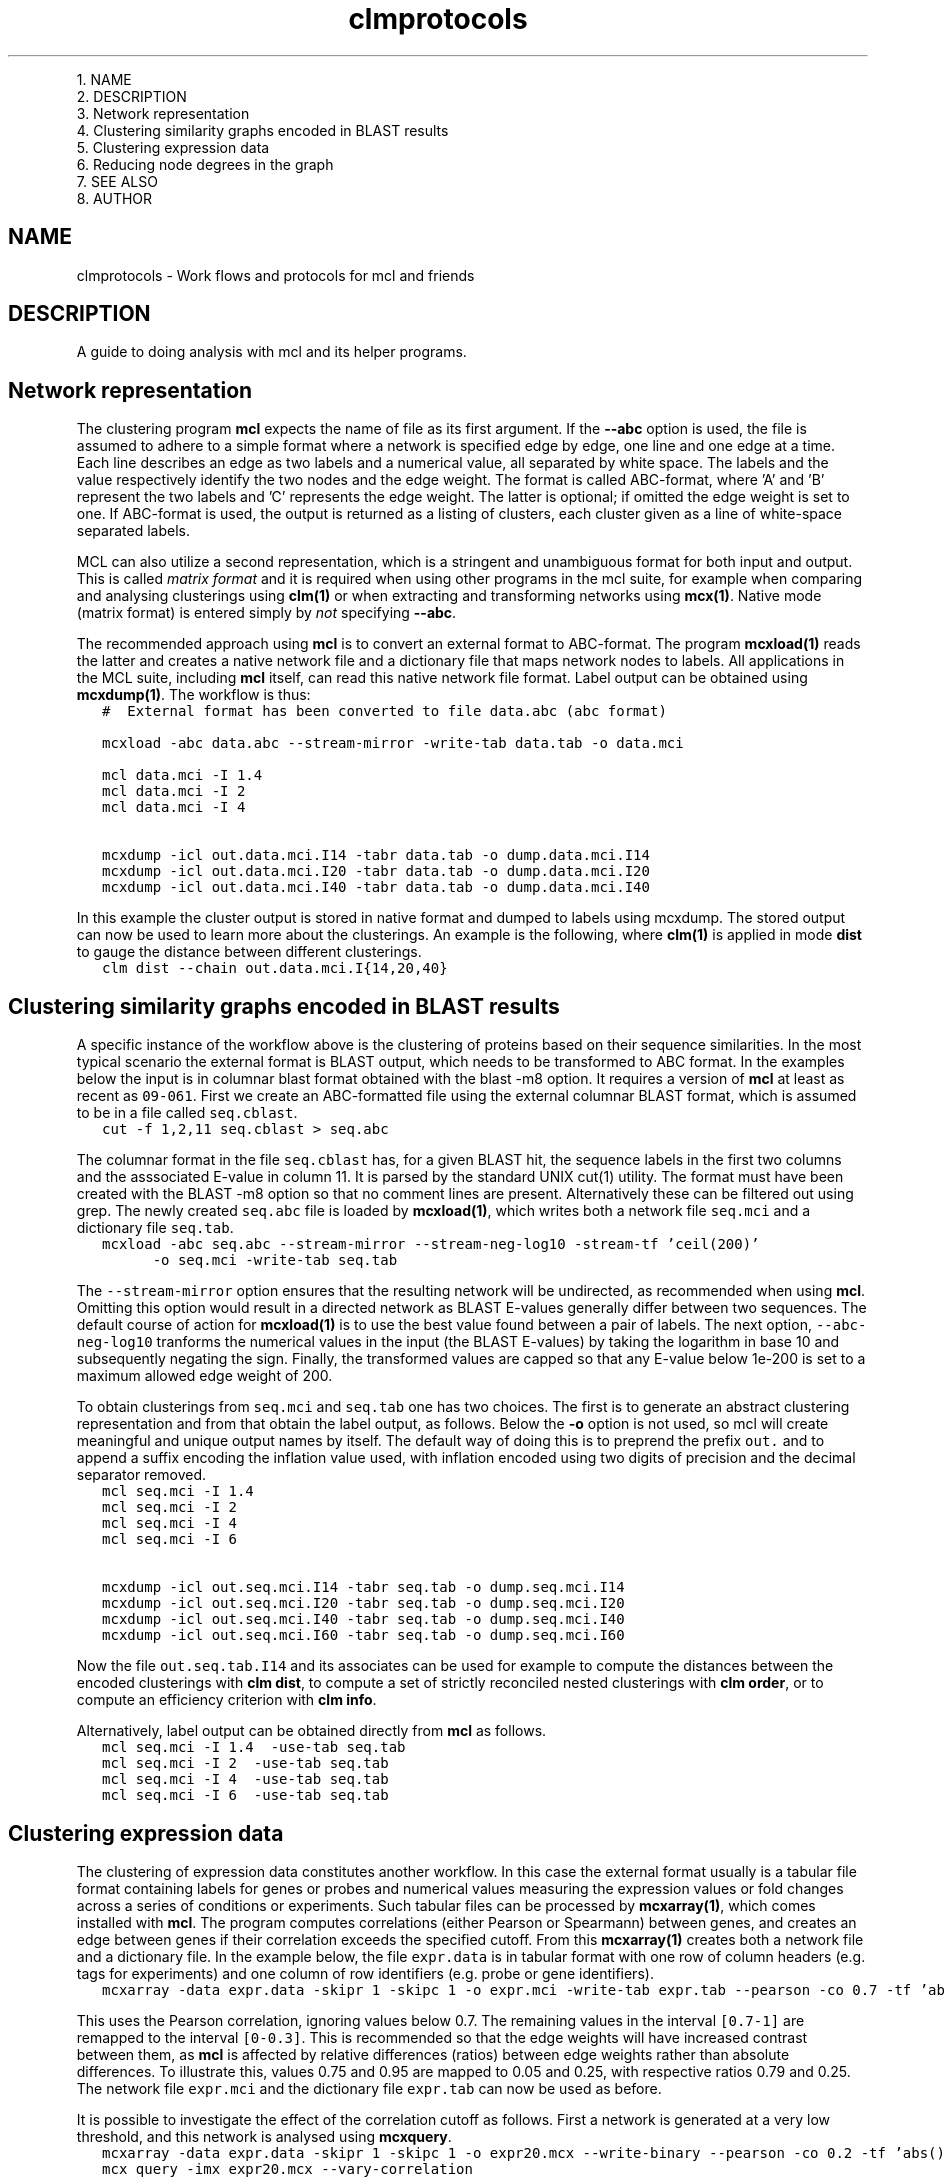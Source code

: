 .\" Copyright (c) 2010 Stijn van Dongen
.TH "clmprotocols" 5 "20 Jul 2010" "clmprotocols 10-201" "FILE FORMATS "
.po 2m
.de ZI
.\" Zoem Indent/Itemize macro I.
.br
'in +\\$1
.nr xa 0
.nr xa -\\$1
.nr xb \\$1
.nr xb -\\w'\\$2'
\h'|\\n(xau'\\$2\h'\\n(xbu'\\
..
.de ZJ
.br
.\" Zoem Indent/Itemize macro II.
'in +\\$1
'in +\\$2
.nr xa 0
.nr xa -\\$2
.nr xa -\\w'\\$3'
.nr xb \\$2
\h'|\\n(xau'\\$3\h'\\n(xbu'\\
..
.if n .ll -2m
.am SH
.ie n .in 4m
.el .in 8m
..

.ZJ 3m 1m "1\&."
NAME
.in -4m
.ZJ 3m 1m "2\&."
DESCRIPTION
.in -4m
.ZJ 3m 1m "3\&."
Network representation
.in -4m
.ZJ 3m 1m "4\&."
Clustering similarity graphs encoded in BLAST results
.in -4m
.ZJ 3m 1m "5\&."
Clustering expression data
.in -4m
.ZJ 3m 1m "6\&."
Reducing node degrees in the graph
.in -4m
.ZJ 3m 1m "7\&."
SEE ALSO
.in -4m
.ZJ 3m 1m "8\&."
AUTHOR
.in -4m
.SH NAME
clmprotocols \- Work flows and protocols for mcl and friends
.SH DESCRIPTION
A guide to doing analysis with mcl and its helper programs\&.
.SH Network representation

The clustering program \fBmcl\fP expects the name of file as its first argument\&.
If the \fB--abc\fP option is used, the file is assumed to adhere to a
simple format where a network is specified edge by edge, one line and one
edge at a time\&.
Each line describes an edge as two labels and a numerical value, all
separated by white space\&. The labels and the value respectively identify the
two nodes and the edge weight\&. The format is called ABC-format,
where \&'A\&' and \&'B\&' represent the two labels and \&'C\&' represents the
edge weight\&. The latter is optional; if omitted the edge weight is set to one\&.
If ABC-format is used, the output is returned as a listing of clusters,
each cluster given as a line of white-space separated labels\&.

MCL can also utilize a second representation, which is a stringent and
unambiguous format for both input and output\&.
This is called \fImatrix format\fP and it is required when using other
programs in the mcl suite, for example when comparing and analysing
clusterings using \fBclm(1)\fP or when extracting and transforming
networks using \fBmcx(1)\fP\&.
Native mode (matrix format) is entered simply by \fInot\fP specifying
\fB--abc\fP\&.

The recommended approach using \fBmcl\fP is to convert an external format to
ABC-format\&. The program \fBmcxload(1)\fP reads the latter and creates a
native network file and a dictionary file that maps network nodes to
labels\&. All applications in the MCL suite, including \fBmcl\fP itself, can read
this native network file format\&. Label output can be obtained using
\fBmcxdump(1)\fP\&. The workflow is thus:

.di ZV
.in 0
.nf \fC
   #  External format has been converted to file data\&.abc (abc format)

   mcxload -abc data\&.abc --stream-mirror -write-tab data\&.tab -o data\&.mci  

   mcl data\&.mci -I 1\&.4
   mcl data\&.mci -I 2
   mcl data\&.mci -I 4

   mcxdump -icl out\&.data\&.mci\&.I14 -tabr data\&.tab -o dump\&.data\&.mci\&.I14
   mcxdump -icl out\&.data\&.mci\&.I20 -tabr data\&.tab -o dump\&.data\&.mci\&.I20
   mcxdump -icl out\&.data\&.mci\&.I40 -tabr data\&.tab -o dump\&.data\&.mci\&.I40
.fi \fR
.in
.di
.ne \n(dnu
.nf \fC
.ZV
.fi \fR

In this example the cluster output is stored in native format and dumped to
labels using mcxdump\&. The stored output can now be used to learn more about
the clusterings\&. An example is the following, where \fBclm(1)\fP is applied
in mode\ \&\fBdist\fP to gauge the distance between different clusterings\&.

.di ZV
.in 0
.nf \fC
   clm dist --chain out\&.data\&.mci\&.I{14,20,40}
.fi \fR
.in
.di
.ne \n(dnu
.nf \fC
.ZV
.fi \fR

.SH Clustering similarity graphs encoded in BLAST results

A specific instance of the workflow above is the clustering of proteins based on
their sequence similarities\&. In the most typical scenario the external
format is BLAST output, which needs to be transformed to ABC format\&.
In the examples below the input is in columnar blast format
obtained with the blast -m8 option\&.
It requires a version of \fBmcl\fP at least as recent as \fC09-061\fP\&.
First we create an ABC-formatted file using the external columnar BLAST
format, which is assumed to be in a file called \fCseq\&.cblast\fP\&.

.di ZV
.in 0
.nf \fC
   cut -f 1,2,11 seq\&.cblast > seq\&.abc
.fi \fR
.in
.di
.ne \n(dnu
.nf \fC
.ZV
.fi \fR

The columnar format in the file \fCseq\&.cblast\fP has, for a given BLAST hit,
the sequence labels in the first two columns and the asssociated E-value in
column\ \&11\&. It is parsed by the standard UNIX cut(1) utility\&. The format
must have been created with the BLAST -m8 option so that no comment lines
are present\&. Alternatively these can be filtered out using grep\&.
The newly created \fCseq\&.abc\fP file is loaded by \fBmcxload(1)\fP,
which writes both a network file \fCseq\&.mci\fP and a dictionary
file \fCseq\&.tab\fP\&.

.di ZV
.in 0
.nf \fC
   mcxload -abc seq\&.abc --stream-mirror --stream-neg-log10 -stream-tf \&'ceil(200)\&'
         -o seq\&.mci -write-tab seq\&.tab
.fi \fR
.in
.di
.ne \n(dnu
.nf \fC
.ZV
.fi \fR

The \fC--stream-mirror\fP option ensures that the resulting network will be
undirected, as recommended when using \fBmcl\fP\&. Omitting this option would
result in a directed network as BLAST E-values generally differ between two
sequences\&. The default course of action for \fBmcxload(1)\fP is to use the
best value found between a pair of labels\&. The next option,
\fC--abc-neg-log10\fP tranforms the numerical values in the input (the BLAST
E-values) by taking the logarithm in base\ \&10 and subsequently negating the
sign\&. Finally, the transformed values are capped so that any E-value below
1e-200 is set to a maximum allowed edge weight of\ \&200\&.

To obtain clusterings from \fCseq\&.mci\fP and \fCseq\&.tab\fP one has two
choices\&. The first is to generate an abstract clustering representation
and from that obtain the label output, as follows\&.
Below the \fB-o\fP option is not used, so mcl will create meaningful and
unique output names by itself\&. The default way of doing this is to preprend
the prefix \fCout\&.\fP and to append a suffix encoding the inflation value
used, with inflation encoded using two digits of precision and the decimal
separator removed\&.

.di ZV
.in 0
.nf \fC
   mcl seq\&.mci -I 1\&.4
   mcl seq\&.mci -I 2
   mcl seq\&.mci -I 4
   mcl seq\&.mci -I 6

   mcxdump -icl out\&.seq\&.mci\&.I14 -tabr seq\&.tab -o dump\&.seq\&.mci\&.I14
   mcxdump -icl out\&.seq\&.mci\&.I20 -tabr seq\&.tab -o dump\&.seq\&.mci\&.I20
   mcxdump -icl out\&.seq\&.mci\&.I40 -tabr seq\&.tab -o dump\&.seq\&.mci\&.I40
   mcxdump -icl out\&.seq\&.mci\&.I60 -tabr seq\&.tab -o dump\&.seq\&.mci\&.I60
.fi \fR
.in
.di
.ne \n(dnu
.nf \fC
.ZV
.fi \fR

Now the file \fCout\&.seq\&.tab\&.I14\fP and its associates can be used for example
to compute the distances between the encoded clusterings with
\fBclm dist\fP, to compute a set of strictly reconciled nested clusterings
with \fBclm order\fP, or to compute an efficiency criterion with
\fBclm info\fP\&.

Alternatively, label output can be obtained directly from \fBmcl\fP
as follows\&.

.di ZV
.in 0
.nf \fC
   mcl seq\&.mci -I 1\&.4  -use-tab seq\&.tab
   mcl seq\&.mci -I 2  -use-tab seq\&.tab
   mcl seq\&.mci -I 4  -use-tab seq\&.tab
   mcl seq\&.mci -I 6  -use-tab seq\&.tab
.fi \fR
.in
.di
.ne \n(dnu
.nf \fC
.ZV
.fi \fR

.SH Clustering expression data

The clustering of expression data constitutes another workflow\&. In this case the
external format usually is a tabular file format containing labels for genes
or probes and numerical values measuring the expression values or fold
changes across a series of conditions or experiments\&. Such tabular files can
be processed by \fBmcxarray(1)\fP, which comes installed with \fBmcl\fP\&. The
program computes correlations (either Pearson or Spearmann) between genes,
and creates an edge between genes if their correlation exceeds the specified
cutoff\&. From this \fBmcxarray(1)\fP creates both a network file and a
dictionary file\&. In the example below, the file \fCexpr\&.data\fP is
in tabular format with one row of column headers (e\&.g\&. tags for
experiments) and one column of row identifiers (e\&.g\&. probe or gene identifiers)\&.

.di ZV
.in 0
.nf \fC
   mcxarray -data expr\&.data -skipr 1 -skipc 1 -o expr\&.mci -write-tab expr\&.tab --pearson -co 0\&.7 -tf \&'abs(),add(-0\&.7)\&'
   
.fi \fR
.in
.di
.ne \n(dnu
.nf \fC
.ZV
.fi \fR

This uses the Pearson correlation, ignoring values below 0\&.7\&.
The remaining values in the interval \fC[0\&.7-1]\fP are remapped to the interval
\fC[0-0\&.3]\fP\&. This is recommended so that the edge weights will have
increased contrast between them, as \fBmcl\fP is affected by relative differences
(ratios) between edge weights rather than absolute differences\&. To illustrate
this, values\ \&0\&.75 and\ \&0\&.95 are mapped to\ \&0\&.05 and\ \&0\&.25, with respective
ratios\ \&0\&.79 and\ \&0\&.25\&.
The network file \fCexpr\&.mci\fP and the dictionary file \fCexpr\&.tab\fP can
now be used as before\&.

It is possible to investigate the effect of the correlation cutoff as follows\&.
First a network is generated at a very low threshold, and this network
is analysed using \fBmcxquery\fP\&.

.di ZV
.in 0
.nf \fC
   mcxarray -data expr\&.data -skipr 1 -skipc 1 -o expr20\&.mcx --write-binary --pearson -co 0\&.2 -tf \&'abs()\&'
   mcx query -imx expr20\&.mcx --vary-correlation
   
.fi \fR
.in
.di
.ne \n(dnu
.nf \fC
.ZV
.fi \fR

The output is in a tabular format describing the properties of the network
at increasing correlation thresholds\&. Examples are the size of the biggest
component, the number of orphan nodes (not connected to any other node), and
the mean and median node degrees\&.
A good way to choose the cutoff is to balance the number of singletons
and the median node degree\&. Both should preferably not be too high\&.
For example the number of orphan nodes should be
less than ten percent of the total number of nodes,
and the median node degree should be at most one hundred neighbours\&.
.SH Reducing node degrees in the graph
A good way to lower node degrees in a network is to require that
an edge is among the best \fIk\fP edges (those of highest weight) for
\fIboth\fP nodes incident to the edge, for some value of \fIk\fP\&. This is
achieved by using \fCknn(k)\fP in the argument to the \fB-tf\fP option to
mcl or \fBmcx alter\fP\&.
To give an example, a graph was formed on translations in Ensembl release 57 on 2\&.6M nodes\&.
The similarities were obtained from BLAST scores,
leading to a graph with a total edge count of 300M, with
best-connected nodes of degree respectively
11148, 9083, 9070, 9019 and 8988, and with mean node degree 233\&.
These degrees are unreasonable\&.
The graph was subjected to \fBmcx query\fP to investigate the effect of
varying k-NN parameters\&. A good heuristic is to choose a value
that does not significantly change the number of singletons in the input graph\&.
In the example it meant that \fB-tf\fP\ \&\fB\&'knn(160)\&'\fP was feasible, leading
to a mean node degree of 98\&.

A second approach to reduce node degrees is to employ the \fB-ceil-nb\fP option\&.
This ranks nodes by node degree, highest first\&. Nodes are considered
in order of rank, and edges of low weight are removed from the graph until
a node satisfies the node degree threshold specified by \fB-ceil-nb\fP\&.

.SH SEE ALSO
\fBmcxio(5)\fP\&.
.SH AUTHOR
Stijn van Dongen\&.
